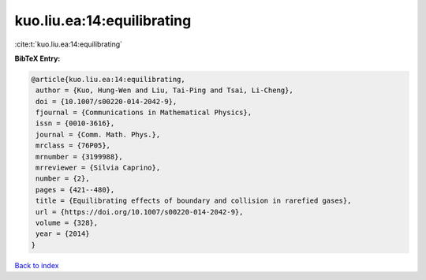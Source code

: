 kuo.liu.ea:14:equilibrating
===========================

:cite:t:`kuo.liu.ea:14:equilibrating`

**BibTeX Entry:**

.. code-block:: bibtex

   @article{kuo.liu.ea:14:equilibrating,
    author = {Kuo, Hung-Wen and Liu, Tai-Ping and Tsai, Li-Cheng},
    doi = {10.1007/s00220-014-2042-9},
    fjournal = {Communications in Mathematical Physics},
    issn = {0010-3616},
    journal = {Comm. Math. Phys.},
    mrclass = {76P05},
    mrnumber = {3199988},
    mrreviewer = {Silvia Caprino},
    number = {2},
    pages = {421--480},
    title = {Equilibrating effects of boundary and collision in rarefied gases},
    url = {https://doi.org/10.1007/s00220-014-2042-9},
    volume = {328},
    year = {2014}
   }

`Back to index <../By-Cite-Keys.rst>`_
